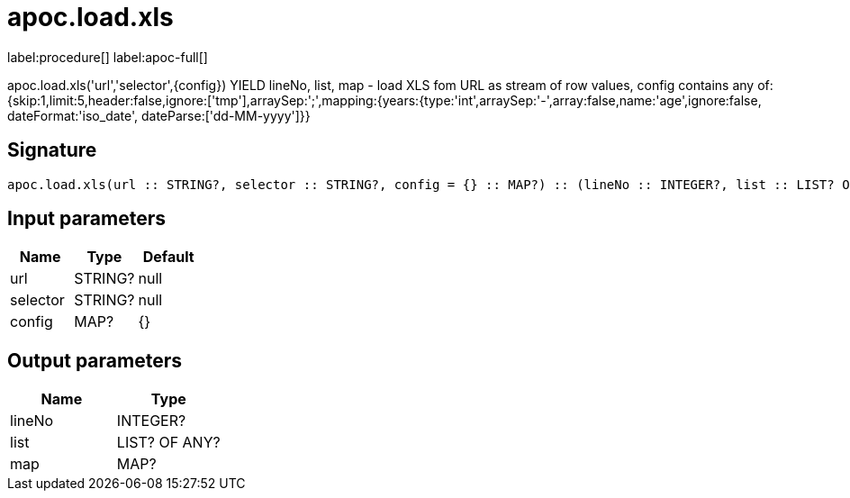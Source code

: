 ////
This file is generated by DocsTest, so don't change it!
////

= apoc.load.xls
:description: This section contains reference documentation for the apoc.load.xls procedure.

label:procedure[] label:apoc-full[]

[.emphasis]
apoc.load.xls('url','selector',{config}) YIELD lineNo, list, map - load XLS fom URL as stream of row values,
 config contains any of: {skip:1,limit:5,header:false,ignore:['tmp'],arraySep:';',mapping:{years:{type:'int',arraySep:'-',array:false,name:'age',ignore:false, dateFormat:'iso_date', dateParse:['dd-MM-yyyy']}}

== Signature

[source]
----
apoc.load.xls(url :: STRING?, selector :: STRING?, config = {} :: MAP?) :: (lineNo :: INTEGER?, list :: LIST? OF ANY?, map :: MAP?)
----

== Input parameters
[.procedures, opts=header]
|===
| Name | Type | Default 
|url|STRING?|null
|selector|STRING?|null
|config|MAP?|{}
|===

== Output parameters
[.procedures, opts=header]
|===
| Name | Type 
|lineNo|INTEGER?
|list|LIST? OF ANY?
|map|MAP?
|===

